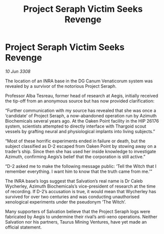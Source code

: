 :PROPERTIES:
:ID:       6f789e5c-d6e8-4532-aaad-656f430696bf
:END:
#+title: Project Seraph Victim Seeks Revenge
#+filetags: :Thargoid:galnet:

* Project Seraph Victim Seeks Revenge

/10 Jun 3308/

The location of an INRA base in the DG Canum Venaticorum system was revealed by a survivor of the notorious Project Seraph. 

Professor Alba Tesreau, former head of research at Aegis, initially received the tip-off from an anonymous source but has now provided clarification: 

“Further communication with my source has revealed that she was once a ‘candidate’ of Project Seraph, a now-abandoned operation run by Azimuth Biochemicals several years ago. At the Oaken Point facility in the HIP 26176 system, scientists attempted to directly interface with Thargoid scout vessels by grafting neural and physiological implants into living subjects.” 

“Most of these horrific experiments ended in failure or death, but the subject classified as D-2 escaped from Oaken Point by stowing away on a trader’s ship. Since then she has used her inside knowledge to investigate Azimuth, confirming Aegis’s belief that the corporation is still active.” 

“D-2 asked me to make the following message public: ‘Tell the Witch that I remember everything. I want him to know that the truth came from me.’” 

The INRA base’s logs suggest that Salvation’s real name is Dr Caleb Wycherley, Azimuth Biochemicals’s vice-president of research at the time of recording. If D-2’s accusation is true, it would mean that Wycherley has survived for over two centuries and was conducting unauthorised xenological experiments under the pseudonym ‘The Witch’. 

Many supporters of Salvation believe that the Project Seraph logs were fabricated by Aegis to undermine their rival’s anti-xeno operations. Neither Salvation nor his partners, Taurus Mining Ventures, have yet made an official statement.
